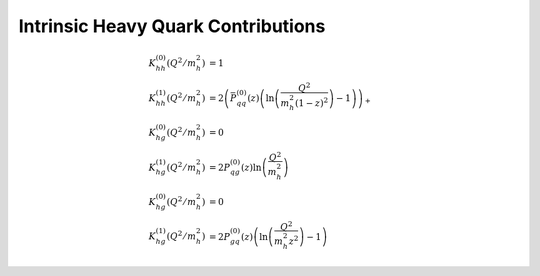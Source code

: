 Intrinsic Heavy Quark Contributions
===================================

.. todo:: clarify normalization in a_s

.. math ::
    K_{hh}^{(0)}(Q^2/m_h^2) &= 1\\
    K_{hh}^{(1)}(Q^2/m_h^2) &= 2\left(\bar P_{qq}^{(0)}(z) \left(\ln\left(\frac{Q^2}{m_h^2 (1-z)^2}\right) - 1\right)\right)_+\\
    K_{hg}^{(0)}(Q^2/m_h^2) &= 0\\
    K_{hg}^{(1)}(Q^2/m_h^2) &= 2 P_{qg}^{(0)}(z) \ln\left(\frac{Q^2}{m_h^2}\right)\\
    K_{hg}^{(0)}(Q^2/m_h^2) &= 0\\
    K_{hg}^{(1)}(Q^2/m_h^2) &= 2 P_{gq}^{(0)}(z) \left(\ln\left(\frac{Q^2}{m_h^2 z^2}\right) - 1 \right)
